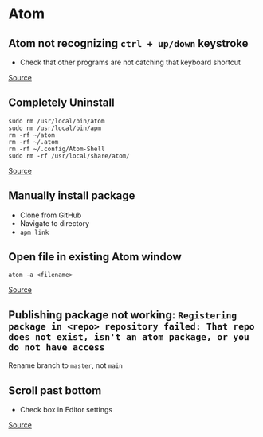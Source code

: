 * Atom
** Atom not recognizing =ctrl + up/down= keystroke
- Check that other programs are not catching that keyboard shortcut

[[https://discuss.atom.io/t/why-keybindingsctrl-alt-up-down-not-work/19822/6][Source]]

** Completely Uninstall
#+begin_example
sudo rm /usr/local/bin/atom
sudo rm /usr/local/bin/apm
rm -rf ~/atom
rm -rf ~/.atom
rm -rf ~/.config/Atom-Shell
sudo rm -rf /usr/local/share/atom/
#+end_example

[[https://stackoverflow.com/questions/23621181/how-to-uninstall-atom-text-editor-on-linux][Source]]

** Manually install package
- Clone from GitHub
- Navigate to directory
- =apm link=

** Open file in existing Atom window
#+begin_example
atom -a <filename>
#+end_example

[[https://askubuntu.com/questions/960391/how-to-open-file-in-existing-atom-process-from-console][Source]]

** Publishing package not working: =Registering package in <repo> repository failed: That repo does not exist, isn't an atom package, or you do not have access=
Rename branch to =master=, not =main=

** Scroll past bottom
- Check box in Editor settings

[[https://medium.com/front-end-weekly/atom-editor-tips-1f0f71228f9c][Source]]
